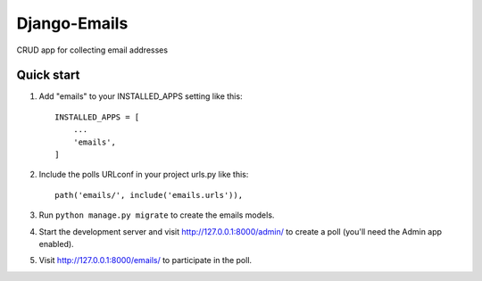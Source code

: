 =============
Django-Emails
=============

CRUD app for collecting email addresses

Quick start
-----------

1. Add "emails" to your INSTALLED_APPS setting like this::

    INSTALLED_APPS = [
        ...
        'emails',
    ]

2. Include the polls URLconf in your project urls.py like this::

    path('emails/', include('emails.urls')),

3. Run ``python manage.py migrate`` to create the emails models.

4. Start the development server and visit http://127.0.0.1:8000/admin/
   to create a poll (you'll need the Admin app enabled).

5. Visit http://127.0.0.1:8000/emails/ to participate in the poll.
